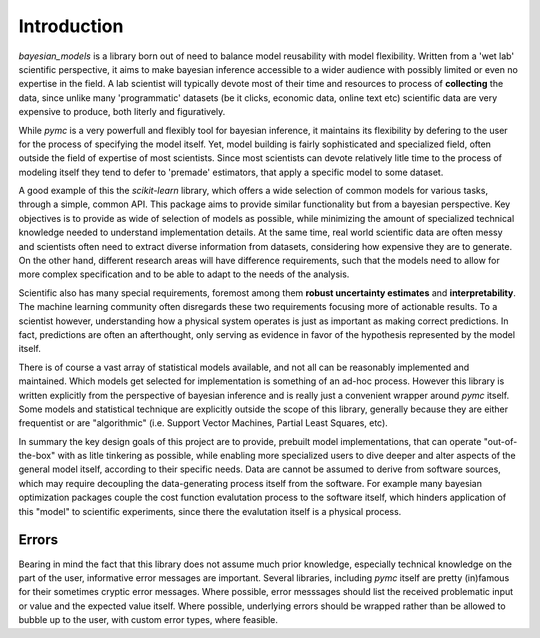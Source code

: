 Introduction
*************


`bayesian_models` is a library born out of need to balance model reusability
with model flexibility. Written from a 'wet lab' scientific perspective, it
aims to make bayesian inference accessible to a wider audience with possibly
limited or even no expertise in the field. A lab scientist will typically
devote most of their time and resources to process of **collecting** the
data, since unlike many 'programmatic' datasets (be it clicks, economic
data, online text etc) scientific data are very expensive to produce, both
literly and figuratively. 

While `pymc` is a very powerfull and flexibly tool for bayesian inference, it
maintains its flexibility by defering to the user for the process of specifying
the model itself. Yet, model building is fairly sophisticated and specialized
field, often outside the field of expertise of most scientists. Since most
scientists can devote relatively litle time to the process of modeling itself
they tend to defer to 'premade' estimators, that apply a specific model to
some dataset.

A good example of this the `scikit-learn` library, which offers a wide selection
of common models for various tasks, through a simple, common API. This package
aims to provide similar functionality but from a bayesian perspective. Key
objectives is to provide as wide of selection of models as possible, while
minimizing the amount of specialized technical knowledge needed to understand
implementation details. At the same time, real world scientific data are often
messy and scientists often need to extract diverse information from datasets,
considering how expensive they are to generate. On the other hand, different
research areas will have difference requirements, such that the models need
to allow for more complex specification and to be able to adapt to the needs
of the analysis.

Scientific also has many special requirements, foremost among them 
**robust uncertainty estimates** and **interpretability**. The machine learning
community often disregards these two requirements focusing more of actionable
results. To a scientist however, understanding how a physical system operates
is just as important as making correct predictions. In fact, predictions are
often an afterthought, only serving as evidence in favor of the hypothesis
represented by the model itself.

There is of course a vast array of statistical models available, and not 
all can be reasonably implemented and maintained. Which models get selected
for implementation is something of an ad-hoc process. However this library
is written explicitly from the perspective of bayesian inference and is really
just a convenient wrapper around `pymc` itself. Some models and statistical
technique are explicitly outside the scope of this library, generally because
they are either frequentist or are "algorithmic" (i.e.  Support Vector Machines,
Partial Least Squares, etc).

In summary the key design goals of this project are to provide, prebuilt model
implementations, that can operate "out-of-the-box" with as litle tinkering
as possible, while enabling more specialized users to dive deeper and alter
aspects of the general model itself, according to their specific needs. Data
are cannot be assumed to derive from software sources, which may require
decoupling the data-generating process itself from the software. For example
many bayesian optimization packages couple the cost function evalutation
process to the software itself, which hinders application of this "model" to 
scientific experiments, since there the evalutation itself is a physical process.


Errors
-------

Bearing in mind the fact that this library does not assume much prior knowledge,
especially technical knowledge on the part of the user, informative error messages
are important. Several libraries, including `pymc` itself are pretty (in)famous
for their sometimes cryptic error messages.  Where possible, error messsages
should list the received problematic input or value and the expected value
itself. Where possible, underlying errors should be wrapped rather than be
allowed to bubble up to the user, with custom error types, where feasible.



